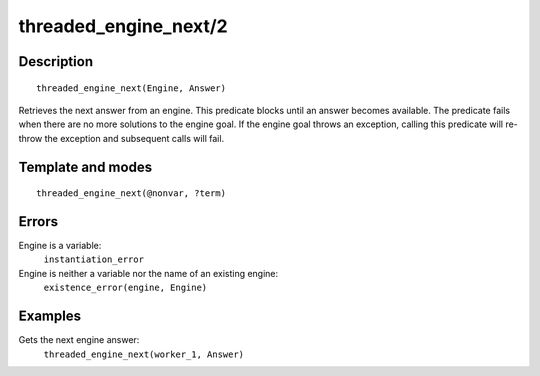 
.. index:: threaded_engine_next/2
.. _predicates_threaded_engine_next_2:

threaded_engine_next/2
======================

Description
-----------

::

   threaded_engine_next(Engine, Answer)

Retrieves the next answer from an engine. This predicate blocks until an
answer becomes available. The predicate fails when there are no more
solutions to the engine goal. If the engine goal throws an exception,
calling this predicate will re-throw the exception and subsequent calls
will fail.

Template and modes
------------------

::

   threaded_engine_next(@nonvar, ?term)

Errors
------

Engine is a variable:
   ``instantiation_error``
Engine is neither a variable nor the name of an existing engine:
   ``existence_error(engine, Engine)``

Examples
--------

Gets the next engine answer:
   ``threaded_engine_next(worker_1, Answer)``

.. seealso::

   :ref:`predicates_threaded_engine_create_3`,
   :ref:`predicates_threaded_engine_next_reified_2`,
   :ref:`predicates_threaded_engine_yield_1`
